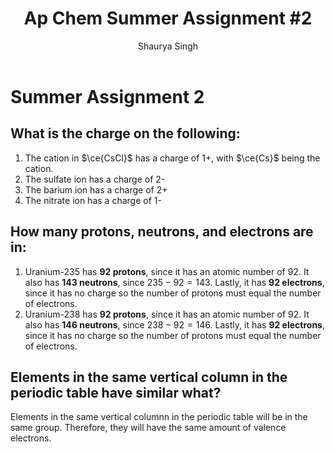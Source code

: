 #+title: Ap Chem Summer Assignment #2
#+author: Shaurya Singh
#+startup: preview
#+OPTIONS: toc:nil
#+latex_header: \usepackage{chemfig}
#+latex_header: \usepackage{mhchem}

* Summer Assignment 2
** What is the charge on the following:
1. The cation in $\ce{CsCl}$ has a charge of 1+, with $\ce{Cs}$ being the cation.
2. The sulfate ion has a charge of 2-
3. The barium ion has a charge of 2+
4. The nitrate ion has a charge of 1-

** How many protons, neutrons, and electrons are in:
1. Uranium-235 has *92 protons*, since it has an atomic number of 92. It also has *143 neutrons*, since $235-92=143$. Lastly, it has *92 electrons*, since it has no charge so the number of protons must equal the number of electrons.
2. Uranium-238 has *92 protons*, since it has an atomic number of 92. It also has *146 neutrons*, since $238-92=146$. Lastly, it has *92 electrons*, since it has no charge so the number of protons must equal the number of electrons.

** Elements in the same vertical column in the periodic table have similar what?
Elements in the same vertical columnn in the periodic table will be in the same group. Therefore, they will have the same amount of valence electrons.
